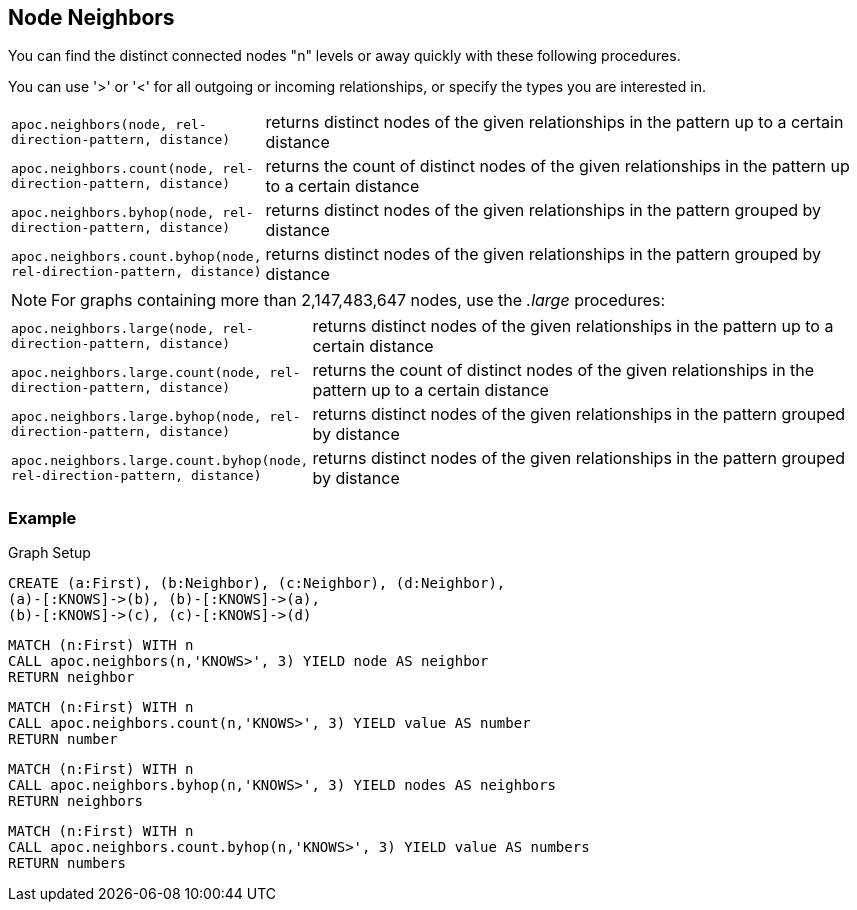 == Node Neighbors

You can find the distinct connected nodes "n" levels or away quickly with these following procedures.

You can use '>' or '<' for all outgoing or incoming relationships, or specify the types you are interested in.

[cols="1m,5"]
|===
| apoc.neighbors(node, rel-direction-pattern, distance) | returns distinct nodes of the given relationships in the pattern up to a certain distance
| apoc.neighbors.count(node, rel-direction-pattern, distance) | returns the count of distinct nodes of the given relationships in the pattern up to a certain distance
| apoc.neighbors.byhop(node, rel-direction-pattern, distance) | returns distinct nodes of the given relationships in the pattern grouped by distance
| apoc.neighbors.count.byhop(node, rel-direction-pattern, distance) | returns distinct nodes of the given relationships in the pattern grouped by distance
|===


[NOTE]
====

For graphs containing more than 2,147,483,647 nodes, use the _.large_ procedures:

====

[cols="1m,5"]
|===
| apoc.neighbors.large(node, rel-direction-pattern, distance) | returns distinct nodes of the given relationships in the pattern up to a certain distance
| apoc.neighbors.large.count(node, rel-direction-pattern, distance) | returns the count of distinct nodes of the given relationships in the pattern up to a certain distance
| apoc.neighbors.large.byhop(node, rel-direction-pattern, distance) | returns distinct nodes of the given relationships in the pattern grouped by distance
| apoc.neighbors.large.count.byhop(node, rel-direction-pattern, distance) | returns distinct nodes of the given relationships in the pattern grouped by distance
|===



=== Example

.Graph Setup
[source,cypher]
----
CREATE (a:First), (b:Neighbor), (c:Neighbor), (d:Neighbor),
(a)-[:KNOWS]->(b), (b)-[:KNOWS]->(a),
(b)-[:KNOWS]->(c), (c)-[:KNOWS]->(d)
----

[source,cypher]
----
MATCH (n:First) WITH n
CALL apoc.neighbors(n,'KNOWS>', 3) YIELD node AS neighbor
RETURN neighbor
----

[source,cypher]
----
MATCH (n:First) WITH n
CALL apoc.neighbors.count(n,'KNOWS>', 3) YIELD value AS number
RETURN number
----

[source,cypher]
----
MATCH (n:First) WITH n
CALL apoc.neighbors.byhop(n,'KNOWS>', 3) YIELD nodes AS neighbors
RETURN neighbors
----

[source,cypher]
----
MATCH (n:First) WITH n
CALL apoc.neighbors.count.byhop(n,'KNOWS>', 3) YIELD value AS numbers
RETURN numbers
----